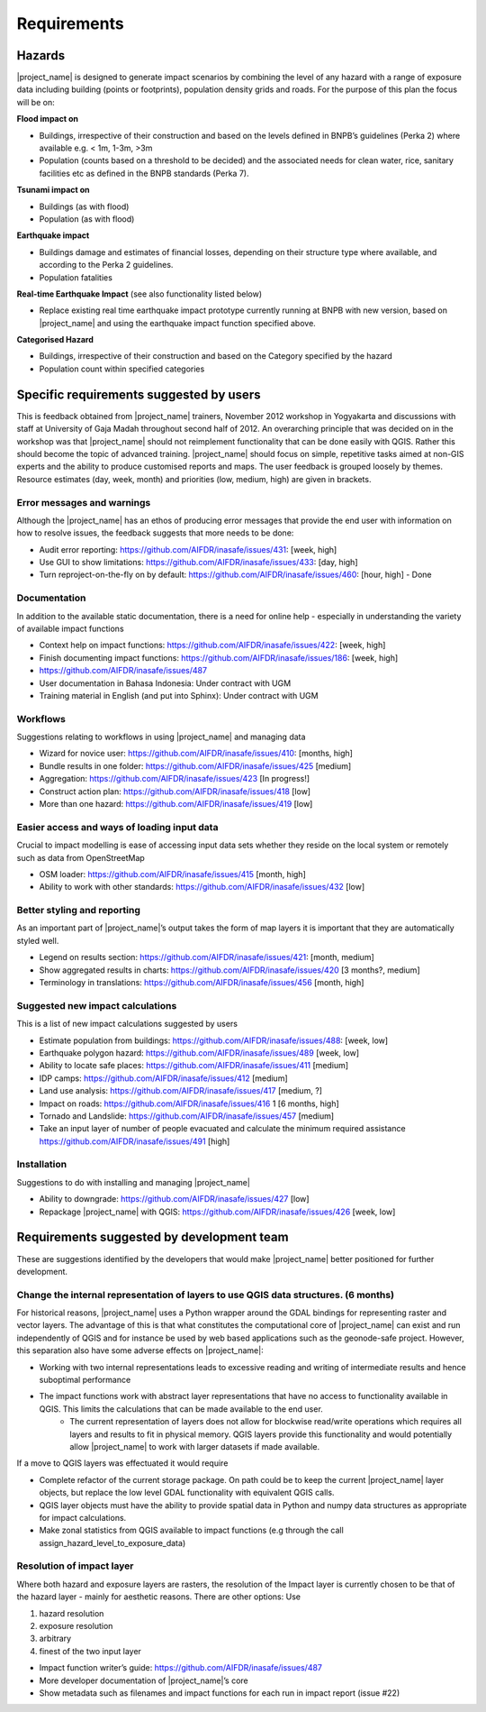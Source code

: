 =================================================================
Requirements
=================================================================

Hazards
-------

|project_name| is designed to generate impact scenarios by combining the level of any hazard with a range of exposure data including building (points or footprints), population density grids and roads. For the purpose of this plan the focus will be on:

**Flood impact on**

* Buildings, irrespective of their construction and based on the levels defined in BNPB’s guidelines (Perka 2) where available e.g. < 1m, 1-3m, >3m
* Population (counts based on a threshold to be decided) and the associated needs for clean water, rice, sanitary facilities etc as defined in the BNPB standards (Perka 7).

**Tsunami impact on**

* Buildings  (as with flood)
* Population  (as with flood)

**Earthquake impact**

* Buildings damage and estimates of financial losses, depending on their structure type where available, and according to the Perka 2 guidelines.
* Population fatalities 

**Real-time Earthquake Impact** (see also functionality listed below)

* Replace existing real time earthquake impact prototype currently running at BNPB with new version, based on |project_name| and using the earthquake impact function specified above.

**Categorised Hazard**

* Buildings, irrespective of their construction and based on the Category specified by the hazard  
* Population count within specified categories

Specific requirements suggested by users 
----------------------------------------

This is feedback obtained from |project_name| trainers, November 2012 workshop in Yogyakarta and discussions with staff at University of Gaja Madah throughout second half of 2012.
An overarching principle that was decided on in the workshop was that |project_name| should not reimplement functionality that can be done easily with QGIS. Rather this should become the topic of advanced training. |project_name| should focus on simple, repetitive tasks aimed at non-GIS experts and the ability to produce customised reports and maps. The user feedback is grouped loosely by themes. Resource estimates (day, week, month) and priorities (low, medium, high) are given in brackets. 

Error messages and warnings 
...........................

Although the |project_name| has an ethos of producing error messages that provide the end  
user with information on how to resolve issues, the feedback suggests that more needs to be done:

* Audit error reporting: https://github.com/AIFDR/inasafe/issues/431: [week, high]
* Use GUI to show limitations: https://github.com/AIFDR/inasafe/issues/433: [day, high]
* Turn reproject-on-the-fly on by default: https://github.com/AIFDR/inasafe/issues/460: [hour, high] - Done

Documentation
.............

In addition to the available static documentation, there is a need for online help -  
especially in understanding the variety of available impact functions

* Context help on impact functions: https://github.com/AIFDR/inasafe/issues/422: [week, high]
* Finish documenting impact functions: https://github.com/AIFDR/inasafe/issues/186: [week, high]
* https://github.com/AIFDR/inasafe/issues/487 
* User documentation in Bahasa Indonesia: Under contract with UGM
* Training material in English (and put into Sphinx): Under contract with UGM

Workflows
.........

Suggestions relating to workflows in using |project_name| and managing data

* Wizard for novice user: https://github.com/AIFDR/inasafe/issues/410: [months,  high]
* Bundle results in one folder: https://github.com/AIFDR/inasafe/issues/425 [medium]
* Aggregation: https://github.com/AIFDR/inasafe/issues/423 [In progress!]
* Construct action plan:  https://github.com/AIFDR/inasafe/issues/418 [low]
* More than one hazard:  https://github.com/AIFDR/inasafe/issues/419 [low]

Easier access and ways of loading input data
............................................

Crucial to impact modelling is ease of accessing input data sets whether they reside on the local system or remotely such as data from OpenStreetMap

* OSM loader: https://github.com/AIFDR/inasafe/issues/415 [month, high]
* Ability to work with other standards: https://github.com/AIFDR/inasafe/issues/432 [low] 

Better styling and reporting
............................

As an important part of |project_name|’s output takes the form of map layers it is important that they are automatically styled well.

* Legend on results section: https://github.com/AIFDR/inasafe/issues/421: [month, medium]
* Show aggregated results in charts: https://github.com/AIFDR/inasafe/issues/420 [3 months?, medium]
* Terminology in translations: https://github.com/AIFDR/inasafe/issues/456 [month, high]

Suggested new impact calculations
.................................

This is a list of new impact calculations suggested by users 

* Estimate population from buildings: https://github.com/AIFDR/inasafe/issues/488:    [week, low]
* Earthquake polygon hazard: https://github.com/AIFDR/inasafe/issues/489 [week, low]
* Ability to locate safe places: https://github.com/AIFDR/inasafe/issues/411 [medium]
* IDP camps: https://github.com/AIFDR/inasafe/issues/412 [medium]
* Land use analysis: https://github.com/AIFDR/inasafe/issues/417 [medium, ?]
* Impact on roads: https://github.com/AIFDR/inasafe/issues/416 1 [6 months, high]
* Tornado and Landslide: https://github.com/AIFDR/inasafe/issues/457 [medium]
* Take an input layer of number of people evacuated and calculate the minimum required assistance https://github.com/AIFDR/inasafe/issues/491 [high]

Installation
............

Suggestions to do with installing and managing |project_name| 

* Ability to downgrade: https://github.com/AIFDR/inasafe/issues/427 [low]
* Repackage |project_name| with QGIS: https://github.com/AIFDR/inasafe/issues/426 [week, low]

Requirements suggested by development team
------------------------------------------

These are suggestions identified by the developers that would make |project_name| better positioned for further development.

Change the internal representation of layers to use QGIS data structures. (6 months)
....................................................................................

For historical reasons, |project_name| uses a Python wrapper around the GDAL bindings for representing raster and vector layers. The advantage of this is that what constitutes the computational core of |project_name| can exist and run independently of QGIS and for instance be used by web based applications such as the geonode-safe project. However, this separation also have some adverse effects on |project_name|:

* Working with two internal representations leads to excessive reading and writing of intermediate results and hence suboptimal performance
* The impact functions work with abstract layer representations that have no access to functionality available in QGIS. This limits the calculations that can be made available to the end user.
	* The current representation of layers does not allow for blockwise read/write operations which requires all layers and results to fit in physical memory. QGIS layers provide this functionality and would potentially allow |project_name| to work with larger datasets if made available.

If a move to QGIS layers was effectuated it would require

* Complete refactor of the current storage package. On path could be to keep the current |project_name| layer objects, but replace the low level GDAL functionality with equivalent QGIS calls.
* QGIS layer objects must have the ability to provide spatial data in Python and numpy data structures as appropriate for impact calculations.
* Make zonal statistics from QGIS available to impact functions (e.g through the call assign_hazard_level_to_exposure_data)


Resolution of impact layer
..........................

Where both hazard and exposure layers are rasters, the resolution of the
Impact layer is currently chosen to be that of the hazard layer - mainly for aesthetic reasons. There are other options: Use

#. hazard resolution
#. exposure resolution
#. arbitrary
#. finest of the two input layer

* Impact function writer’s guide: https://github.com/AIFDR/inasafe/issues/487
* More developer documentation of |project_name|’s core
* Show metadata such as filenames and impact functions for each run in impact report (issue #22)

